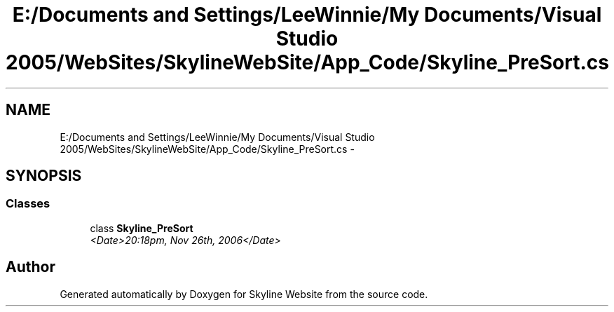 .TH "E:/Documents and Settings/LeeWinnie/My Documents/Visual Studio 2005/WebSites/SkylineWebSite/App_Code/Skyline_PreSort.cs" 3 "26 Nov 2006" "Version 1.0" "Skyline Website" \" -*- nroff -*-
.ad l
.nh
.SH NAME
E:/Documents and Settings/LeeWinnie/My Documents/Visual Studio 2005/WebSites/SkylineWebSite/App_Code/Skyline_PreSort.cs \- 
.SH SYNOPSIS
.br
.PP
.SS "Classes"

.in +1c
.ti -1c
.RI "class \fBSkyline_PreSort\fP"
.br
.RI "\fI<Date>20:18pm, Nov 26th, 2006</Date> \fP"
.in -1c
.SH "Author"
.PP 
Generated automatically by Doxygen for Skyline Website from the source code.
